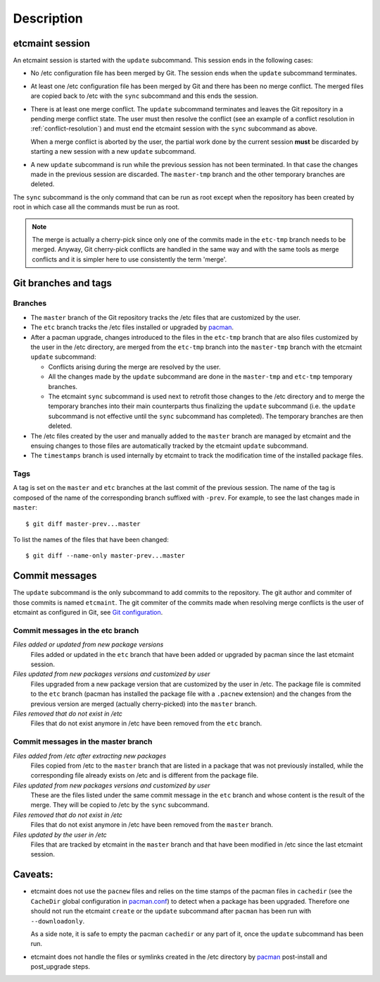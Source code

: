 Description
===========

etcmaint session
----------------

An etcmaint session is started with the ``update`` subcommand. This session
ends in the following cases:

* No /etc configuration file has been merged by Git. The session ends when the
  ``update`` subcommand terminates.

* At least one /etc configuration file has been merged by Git and there has
  been no merge conflict. The merged files are copied back to /etc with the
  ``sync`` subcommand and this ends the session.

* There is at least one merge conflict. The ``update`` subcommand terminates
  and leaves the Git repository in a pending merge conflict state. The user
  must then resolve the conflict (see an example of a conflict resolution in
  :ref:`conflict-resolution`) and must end the etcmaint session with the
  ``sync`` subcommand as above.

  When a merge conflict is aborted by the user, the partial work done by the
  current session **must** be discarded by starting a new session with a new
  ``update`` subcommand.

* A new ``update`` subcommand is run while the previous session has not been
  terminated. In that case the changes made in the previous session are
  discarded. The ``master-tmp`` branch and the other temporary branches are
  deleted.

The ``sync`` subcommand is the only command that can be run as root except
when the repository has been created by root in which case all the commands
must be run as root.

.. note::

   The merge is actually a cherry-pick since only one of the commits made in
   the ``etc-tmp`` branch needs to be merged. Anyway, Git cherry-pick
   conflicts are handled in the same way and with the same tools as merge
   conflicts and it is simpler here to use consistently the term 'merge'.

Git branches and tags
---------------------

Branches
^^^^^^^^

* The ``master`` branch of the Git repository tracks the /etc files that are
  customized by the user.

* The ``etc`` branch tracks the /etc files installed or upgraded by `pacman`_.

* After a pacman upgrade, changes introduced to the files in the ``etc-tmp``
  branch that are also files customized by the user in the /etc directory, are
  merged from the ``etc-tmp`` branch into the ``master-tmp`` branch with the
  etcmaint ``update`` subcommand:

  + Conflicts arising during the merge are resolved by the user.
  + All the changes made by the ``update`` subcommand are done in the
    ``master-tmp`` and ``etc-tmp`` temporary branches.
  + The etcmaint ``sync`` subcommand is used next to retrofit those changes to
    the /etc directory and to merge the temporary branches into their main
    counterparts thus finalizing the ``update`` subcommand (i.e.  the
    ``update`` subcommand is not effective until the ``sync`` subcommand has
    completed). The temporary branches are then deleted.

* The /etc files created by the user and manually added to the ``master``
  branch are managed by etcmaint and the ensuing changes to those files are
  automatically tracked by the etcmaint ``update`` subcommand.

* The ``timestamps`` branch is used internally by etcmaint to track the
  modification time of the installed package files.

Tags
^^^^

A tag is set on the ``master`` and ``etc`` branches at the last commit of the
previous session. The name of the tag is composed of the name of the
corresponding branch suffixed with ``-prev``. For example, to see the last
changes made in ``master``::

  $ git diff master-prev...master

To list the names of the files that have been changed::

  $ git diff --name-only master-prev...master

Commit messages
---------------

The ``update`` subcommand is the only subcommand to add commits to the
repository. The git author and commiter of those commits is named
``etcmaint``. The git commiter of the commits made when resolving merge
conflicts is the user of etcmaint as configured in Git, see `Git
configuration`_.

Commit messages in the etc branch
^^^^^^^^^^^^^^^^^^^^^^^^^^^^^^^^^

*Files added or updated from new package versions*
  Files added or updated in the ``etc`` branch that have been added or
  upgraded by pacman since the last etcmaint session.

*Files updated from new packages versions and customized by user*
  Files upgraded from a new package version that are customized by the user in
  /etc. The package file is commited to the ``etc`` branch (pacman has
  installed the package file with a ``.pacnew`` extension) and the changes
  from the previous version are merged (actually cherry-picked) into the
  ``master`` branch.

*Files removed that do not exist in /etc*
  Files that do not exist anymore in /etc have been removed from the ``etc``
  branch.


Commit messages in the master branch
^^^^^^^^^^^^^^^^^^^^^^^^^^^^^^^^^^^^

*Files added from /etc after extracting new packages*
  Files copied from /etc to the ``master`` branch that are listed in a package
  that was not previously installed, while the corresponding file already
  exists on /etc and is different from the package file.

*Files updated from new packages versions and customized by user*
  These are the files listed under the same commit message in the ``etc``
  branch and whose content is the result of the merge. They will be copied to
  /etc by the ``sync`` subcommand.

*Files removed that do not exist in /etc*
  Files that do not exist anymore in /etc have been removed from the
  ``master`` branch.

*Files updated by the user in /etc*
  Files that are tracked by etcmaint in the ``master`` branch and that have
  been modified in /etc since the last etcmaint session.

Caveats:
--------

* etcmaint does not use the ``pacnew`` files and relies on the time stamps of
  the pacman files in ``cachedir`` (see the ``CacheDir`` global configuration
  in `pacman.conf`_) to detect when a package has been upgraded.  Therefore
  one should not run the etcmaint ``create`` or the ``update`` subcommand
  after ``pacman`` has been run with ``--downloadonly``.

  As a side note, it is safe to empty the pacman ``cachedir`` or any part of
  it, once the ``update`` subcommand has been run.

* etcmaint does not handle the files or symlinks created in the /etc directory
  by `pacman`_ post-install and post_upgrade steps.

.. _pacman: https://www.archlinux.org/pacman/pacman.8.html
.. _pacman.conf: https://www.archlinux.org/pacman/pacman.conf.5.html
.. _`Git configuration`: https://wiki.archlinux.org/index.php/git#Configuration

.. vim:sts=2:sw=2:tw=78
